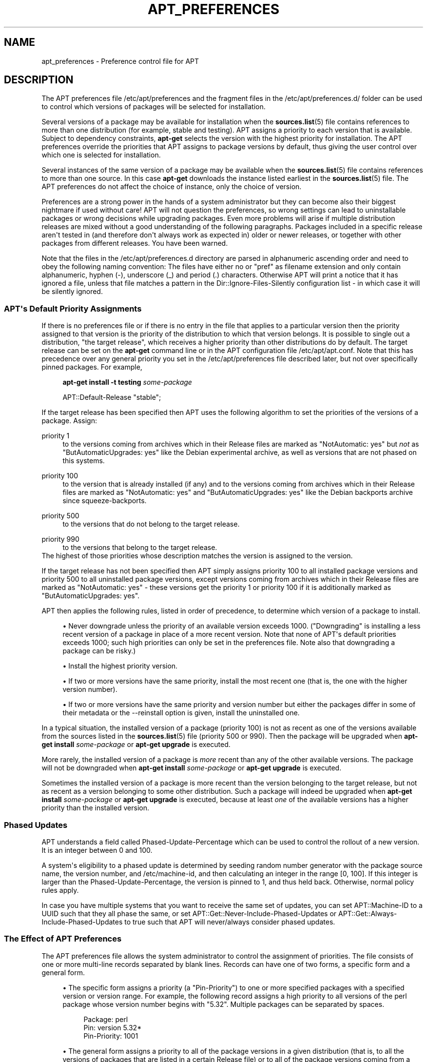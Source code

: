 '\" t
.\"     Title: apt_preferences
.\"    Author: APT team
.\" Generator: DocBook XSL Stylesheets vsnapshot <http://docbook.sf.net/>
.\"      Date: 03\ \&January\ \&2022
.\"    Manual: APT
.\"    Source: APT 2.7.12
.\"  Language: English
.\"
.TH "APT_PREFERENCES" "5" "03\ \&January\ \&2022" "APT 2.7.12" "APT"
.\" -----------------------------------------------------------------
.\" * Define some portability stuff
.\" -----------------------------------------------------------------
.\" ~~~~~~~~~~~~~~~~~~~~~~~~~~~~~~~~~~~~~~~~~~~~~~~~~~~~~~~~~~~~~~~~~
.\" http://bugs.debian.org/507673
.\" http://lists.gnu.org/archive/html/groff/2009-02/msg00013.html
.\" ~~~~~~~~~~~~~~~~~~~~~~~~~~~~~~~~~~~~~~~~~~~~~~~~~~~~~~~~~~~~~~~~~
.ie \n(.g .ds Aq \(aq
.el       .ds Aq '
.\" -----------------------------------------------------------------
.\" * set default formatting
.\" -----------------------------------------------------------------
.\" disable hyphenation
.nh
.\" disable justification (adjust text to left margin only)
.ad l
.\" -----------------------------------------------------------------
.\" * MAIN CONTENT STARTS HERE *
.\" -----------------------------------------------------------------
.SH "NAME"
apt_preferences \- Preference control file for APT
.SH "DESCRIPTION"
.PP
The APT preferences file
/etc/apt/preferences
and the fragment files in the
/etc/apt/preferences\&.d/
folder can be used to control which versions of packages will be selected for installation\&.
.PP
Several versions of a package may be available for installation when the
\fBsources.list\fR(5)
file contains references to more than one distribution (for example,
stable
and
testing)\&. APT assigns a priority to each version that is available\&. Subject to dependency constraints,
\fBapt\-get\fR
selects the version with the highest priority for installation\&. The APT preferences override the priorities that APT assigns to package versions by default, thus giving the user control over which one is selected for installation\&.
.PP
Several instances of the same version of a package may be available when the
\fBsources.list\fR(5)
file contains references to more than one source\&. In this case
\fBapt\-get\fR
downloads the instance listed earliest in the
\fBsources.list\fR(5)
file\&. The APT preferences do not affect the choice of instance, only the choice of version\&.
.PP
Preferences are a strong power in the hands of a system administrator but they can become also their biggest nightmare if used without care! APT will not question the preferences, so wrong settings can lead to uninstallable packages or wrong decisions while upgrading packages\&. Even more problems will arise if multiple distribution releases are mixed without a good understanding of the following paragraphs\&. Packages included in a specific release aren\*(Aqt tested in (and therefore don\*(Aqt always work as expected in) older or newer releases, or together with other packages from different releases\&. You have been warned\&.
.PP
Note that the files in the
/etc/apt/preferences\&.d
directory are parsed in alphanumeric ascending order and need to obey the following naming convention: The files have either no or "pref" as filename extension and only contain alphanumeric, hyphen (\-), underscore (_) and period (\&.) characters\&. Otherwise APT will print a notice that it has ignored a file, unless that file matches a pattern in the
Dir::Ignore\-Files\-Silently
configuration list \- in which case it will be silently ignored\&.
.SS "APT\*(Aqs Default Priority Assignments"
.PP
If there is no preferences file or if there is no entry in the file that applies to a particular version then the priority assigned to that version is the priority of the distribution to which that version belongs\&. It is possible to single out a distribution, "the target release", which receives a higher priority than other distributions do by default\&. The target release can be set on the
\fBapt\-get\fR
command line or in the APT configuration file
/etc/apt/apt\&.conf\&. Note that this has precedence over any general priority you set in the
/etc/apt/preferences
file described later, but not over specifically pinned packages\&. For example,
.sp
.if n \{\
.RS 4
.\}
.nf
\fBapt\-get install \-t testing \fR\fB\fIsome\-package\fR\fR
.fi
.if n \{\
.RE
.\}
.sp

.sp
.if n \{\
.RS 4
.\}
.nf
APT::Default\-Release "stable";
.fi
.if n \{\
.RE
.\}
.PP
If the target release has been specified then APT uses the following algorithm to set the priorities of the versions of a package\&. Assign:
.PP
priority 1
.RS 4
to the versions coming from archives which in their
Release
files are marked as "NotAutomatic: yes" but
\fInot\fR
as "ButAutomaticUpgrades: yes" like the Debian
experimental
archive, as well as versions that are not phased on this systems\&.
.RE
.PP
priority 100
.RS 4
to the version that is already installed (if any) and to the versions coming from archives which in their
Release
files are marked as "NotAutomatic: yes" and "ButAutomaticUpgrades: yes" like the Debian backports archive since
squeeze\-backports\&.
.RE
.PP
priority 500
.RS 4
to the versions that do not belong to the target release\&.
.RE
.PP
priority 990
.RS 4
to the versions that belong to the target release\&.
.RE
The highest of those priorities whose description matches the version is assigned to the version\&.
.PP
If the target release has not been specified then APT simply assigns priority 100 to all installed package versions and priority 500 to all uninstalled package versions, except versions coming from archives which in their
Release
files are marked as "NotAutomatic: yes" \- these versions get the priority 1 or priority 100 if it is additionally marked as "ButAutomaticUpgrades: yes"\&.
.PP
APT then applies the following rules, listed in order of precedence, to determine which version of a package to install\&.
.sp
.RS 4
.ie n \{\
\h'-04'\(bu\h'+03'\c
.\}
.el \{\
.sp -1
.IP \(bu 2.3
.\}
Never downgrade unless the priority of an available version exceeds 1000\&. ("Downgrading" is installing a less recent version of a package in place of a more recent version\&. Note that none of APT\*(Aqs default priorities exceeds 1000; such high priorities can only be set in the preferences file\&. Note also that downgrading a package can be risky\&.)
.RE
.sp
.RS 4
.ie n \{\
\h'-04'\(bu\h'+03'\c
.\}
.el \{\
.sp -1
.IP \(bu 2.3
.\}
Install the highest priority version\&.
.RE
.sp
.RS 4
.ie n \{\
\h'-04'\(bu\h'+03'\c
.\}
.el \{\
.sp -1
.IP \(bu 2.3
.\}
If two or more versions have the same priority, install the most recent one (that is, the one with the higher version number)\&.
.RE
.sp
.RS 4
.ie n \{\
\h'-04'\(bu\h'+03'\c
.\}
.el \{\
.sp -1
.IP \(bu 2.3
.\}
If two or more versions have the same priority and version number but either the packages differ in some of their metadata or the
\-\-reinstall
option is given, install the uninstalled one\&.
.RE
.PP
In a typical situation, the installed version of a package (priority 100) is not as recent as one of the versions available from the sources listed in the
\fBsources.list\fR(5)
file (priority 500 or 990)\&. Then the package will be upgraded when
\fBapt\-get install \fR\fB\fIsome\-package\fR\fR
or
\fBapt\-get upgrade\fR
is executed\&.
.PP
More rarely, the installed version of a package is
\fImore\fR
recent than any of the other available versions\&. The package will not be downgraded when
\fBapt\-get install \fR\fB\fIsome\-package\fR\fR
or
\fBapt\-get upgrade\fR
is executed\&.
.PP
Sometimes the installed version of a package is more recent than the version belonging to the target release, but not as recent as a version belonging to some other distribution\&. Such a package will indeed be upgraded when
\fBapt\-get install \fR\fB\fIsome\-package\fR\fR
or
\fBapt\-get upgrade\fR
is executed, because at least
\fIone\fR
of the available versions has a higher priority than the installed version\&.
.SS "Phased Updates"
.PP
APT understands a field called
Phased\-Update\-Percentage
which can be used to control the rollout of a new version\&. It is an integer between 0 and 100\&.
.PP
A system\*(Aqs eligibility to a phased update is determined by seeding random number generator with the package source name, the version number, and /etc/machine\-id, and then calculating an integer in the range [0, 100]\&. If this integer is larger than the
Phased\-Update\-Percentage, the version is pinned to 1, and thus held back\&. Otherwise, normal policy rules apply\&.
.PP
In case you have multiple systems that you want to receive the same set of updates, you can set
APT::Machine\-ID
to a UUID such that they all phase the same, or set
APT::Get::Never\-Include\-Phased\-Updates
or
APT::Get::Always\-Include\-Phased\-Updates
to true such that APT will never/always consider phased updates\&.
.SS "The Effect of APT Preferences"
.PP
The APT preferences file allows the system administrator to control the assignment of priorities\&. The file consists of one or more multi\-line records separated by blank lines\&. Records can have one of two forms, a specific form and a general form\&.
.sp
.RS 4
.ie n \{\
\h'-04'\(bu\h'+03'\c
.\}
.el \{\
.sp -1
.IP \(bu 2.3
.\}
The specific form assigns a priority (a "Pin\-Priority") to one or more specified packages with a specified version or version range\&. For example, the following record assigns a high priority to all versions of the
perl
package whose version number begins with "5\&.32"\&. Multiple packages can be separated by spaces\&.
.sp
.if n \{\
.RS 4
.\}
.nf
Package: perl
Pin: version 5\&.32*
Pin\-Priority: 1001
.fi
.if n \{\
.RE
.\}
.RE
.sp
.RS 4
.ie n \{\
\h'-04'\(bu\h'+03'\c
.\}
.el \{\
.sp -1
.IP \(bu 2.3
.\}
The general form assigns a priority to all of the package versions in a given distribution (that is, to all the versions of packages that are listed in a certain
Release
file) or to all of the package versions coming from a particular Internet site, as identified by the site\*(Aqs fully qualified domain name\&.
.sp
This general\-form entry in the APT preferences file applies only to groups of packages\&. For example, the following record assigns a high priority to all package versions available from the local site\&.
.sp
.if n \{\
.RS 4
.\}
.nf
Package: *
Pin: origin ""
Pin\-Priority: 999
.fi
.if n \{\
.RE
.\}
.sp
A note of caution: the keyword used here is "origin" which can be used to match a hostname\&. The following record will assign a high priority to all versions available from the server identified by the hostname "ftp\&.de\&.debian\&.org"
.sp
.if n \{\
.RS 4
.\}
.nf
Package: *
Pin: origin "ftp\&.de\&.debian\&.org"
Pin\-Priority: 999
.fi
.if n \{\
.RE
.\}
.sp
This should
\fInot\fR
be confused with the Origin of a distribution as specified in a
Release
file\&. What follows the "Origin:" tag in a
Release
file is not an Internet address but an author or vendor name, such as "Debian" or "Ximian"\&.
.sp
The following record assigns a low priority to all package versions belonging to any distribution whose Archive name is "unstable"\&.
.sp
.if n \{\
.RS 4
.\}
.nf
Package: *
Pin: release a=unstable
Pin\-Priority: 50
.fi
.if n \{\
.RE
.\}
.sp
The following record assigns a high priority to all package versions belonging to any distribution whose Codename is "trixie"\&.
.sp
.if n \{\
.RS 4
.\}
.nf
Package: *
Pin: release n=trixie
Pin\-Priority: 900
.fi
.if n \{\
.RE
.\}
.sp
The following record assigns a high priority to all package versions belonging to any release whose Archive name is "stable" and whose release Version number is "12"\&.
.sp
.if n \{\
.RS 4
.\}
.nf
Package: *
Pin: release a=stable, v=12
Pin\-Priority: 500
.fi
.if n \{\
.RE
.\}
.RE
.sp
The effect of the comma operator is similar to an "and" in logic: All conditions must be satisfied for the pin to match\&. There is one exception: For any type of condition (such as two "a" conditions), only the last such condition is checked\&.
.SS "Matching packages in the Package field"
.PP
The
Package
field specifies the package that a pinning priority is applied to\&. The field can either contain a binary package name, a source package name (prefixed with "src:"), a
\fBglob\fR(7)
expression or a regular expression (surrounded by slashes)\&. Multiple package names,
\fBglob\fR(7)
expressions and regular expressions can be listed separated by whitespace in which case the record will match any of the matched packages\&.
.PP
By default, only packages of the native architecture are matched\&. To match binary packages of any architecture, add the
:any
suffix to the package name\&. You can also limit matching to a specific architecture by appending the architecture name to the package name, separated by a colon character\&.
.PP
For example, the following example uses a glob expression and a regular expression to assign the priority 500 to all packages from experimental where the name starts with gnome (as a
\fBglob\fR(7)\-like expression) or contains the word kde (as a POSIX extended regular expression surrounded by slashes)\&.
.sp
.if n \{\
.RS 4
.\}
.nf
Package: gnome* /kde/
Pin: release a=experimental
Pin\-Priority: 500
.fi
.if n \{\
.RE
.\}
.PP
The rule for those expressions is that they can occur anywhere where a string can occur\&. Thus, the following pin assigns the priority 990 to all packages from a release starting with lunar\&.
.sp
.if n \{\
.RS 4
.\}
.nf
Package: *
Pin: release n=lunar*
Pin\-Priority: 990
.fi
.if n \{\
.RE
.\}
.PP
If a regular expression occurs in a
Package
field, the behavior is the same as if this regular expression were replaced with a list of all package names it matches\&. It is undecided whether this will change in the future; thus you should always list wild\-card pins first, so later specific pins override it\&. The pattern "*" in a Package field is not considered a
\fBglob\fR(7)
expression in itself\&.
.PP
To pin all binaries produced by the apt source package of this APT\*(Aqs version to 990, you can do:
.sp
.if n \{\
.RS 4
.\}
.nf
Package: src:apt
Pin: version 2\&.7\&.12
Pin\-Priority: 990
.fi
.if n \{\
.RE
.\}
.PP
Source package pinning can be combined with regular expressions and glob patterns, and can also take a binary architecture\&.
.PP
For example, let\*(Aqs pin all binaries for all architectures produced by any source package containing apt in its name to 990:
.sp
.if n \{\
.RS 4
.\}
.nf
Package: src:*apt*:any
Pin: version *
Pin\-Priority: 990
.fi
.if n \{\
.RE
.\}
.PP
The
:any
suffix makes sure to select binary packages from any architecture\&. Without that suffix, apt implicitly assumes the
:native
suffix which would only select packages from the native architecture\&.
.SS "How APT Interprets Priorities"
.PP
Priorities (P) assigned in the APT preferences file must be positive or negative integers\&. They are interpreted as follows (roughly speaking):
.PP
P >= 1000
.RS 4
causes a version to be installed even if this constitutes a downgrade of the package
.RE
.PP
990 <= P < 1000
.RS 4
causes a version to be installed even if it does not come from the target release, unless the installed version is more recent
.RE
.PP
500 <= P < 990
.RS 4
causes a version to be installed unless there is a version available belonging to the target release or the installed version is more recent
.RE
.PP
100 <= P < 500
.RS 4
causes a version to be installed unless there is a version available belonging to some other distribution or the installed version is more recent
.RE
.PP
0 < P < 100
.RS 4
causes a version to be installed only if there is no installed version of the package
.RE
.PP
P < 0
.RS 4
prevents the version from being installed
.RE
.PP
P = 0
.RS 4
has undefined behaviour, do not use it\&.
.RE
.PP
The first specific\-form record matching an available package version determines the priority of the package version\&. Failing that, the priority of the package is defined as the maximum of all priorities defined by generic\-form records matching the version\&. Records defined using patterns in the Pin field other than "*" are treated like specific\-form records\&.
.PP
For example, suppose the APT preferences file contains the three records presented earlier:
.sp
.if n \{\
.RS 4
.\}
.nf
Package: perl
Pin: version 5\&.32*
Pin\-Priority: 1001

Package: *
Pin: origin ""
Pin\-Priority: 999

Package: *
Pin: release unstable
Pin\-Priority: 50
.fi
.if n \{\
.RE
.\}
.PP
Then:
.sp
.RS 4
.ie n \{\
\h'-04'\(bu\h'+03'\c
.\}
.el \{\
.sp -1
.IP \(bu 2.3
.\}
The most recent available version of the
perl
package will be installed, so long as that version\*(Aqs version number begins with "5\&.32"\&. If
\fIany\fR
5\&.32* version of
perl
is available and the installed version is 5\&.36*, then
perl
will be downgraded\&.
.RE
.sp
.RS 4
.ie n \{\
\h'-04'\(bu\h'+03'\c
.\}
.el \{\
.sp -1
.IP \(bu 2.3
.\}
A version of any package other than
perl
that is available from the local system has priority over other versions, even versions belonging to the target release\&.
.RE
.sp
.RS 4
.ie n \{\
\h'-04'\(bu\h'+03'\c
.\}
.el \{\
.sp -1
.IP \(bu 2.3
.\}
A version of a package whose origin is not the local system but some other site listed in
\fBsources.list\fR(5)
and which belongs to an
unstable
distribution is only installed if it is selected for installation and no version of the package is already installed\&.
.RE
.sp
.SS "Determination of Package Version and Distribution Properties"
.PP
The locations listed in the
\fBsources.list\fR(5)
file should provide
Packages
and
Release
files to describe the packages available at that location\&.
.PP
The
Packages
file is normally found in the directory
\&.\&.\&./dists/\fIdist\-name\fR/\fIcomponent\fR/\fIarch\fR: for example,
\&.\&.\&./dists/stable/main/binary\-i386/Packages\&. It consists of a series of multi\-line records, one for each package available in that directory\&. Only two lines in each record are relevant for setting APT priorities:
.PP
the Package: line
.RS 4
gives the package name
.RE
.PP
the Version: line
.RS 4
gives the version number for the named package
.RE
.PP
The
Release
file is normally found in the directory
\&.\&.\&./dists/\fIdist\-name\fR: for example,
\&.\&.\&./dists/stable/Release, or
\&.\&.\&./dists/bookworm/Release\&. It consists of a single multi\-line record which applies to
\fIall\fR
of the packages in the directory tree below its parent\&. Unlike the
Packages
file, nearly all of the lines in a
Release
file are relevant for setting APT priorities:
.PP
the Archive: or Suite: line
.RS 4
names the archive to which all the packages in the directory tree belong\&. For example, the line "Archive: stable" or "Suite: stable" specifies that all of the packages in the directory tree below the parent of the
Release
file are in a
stable
archive\&. Specifying this value in the APT preferences file would require the line:
.sp
.if n \{\
.RS 4
.\}
.nf
Pin: release a=stable
.fi
.if n \{\
.RE
.\}
.RE
.PP
the Codename: line
.RS 4
names the codename to which all the packages in the directory tree belong\&. For example, the line "Codename: trixie" specifies that all of the packages in the directory tree below the parent of the
Release
file belong to a version named
trixie\&. Specifying this value in the APT preferences file would require the line:
.sp
.if n \{\
.RS 4
.\}
.nf
Pin: release n=trixie
.fi
.if n \{\
.RE
.\}
.RE
.PP
the Version: line
.RS 4
names the release version\&. For example, the packages in the tree might belong to Debian release version 12\&. Note that there is normally no version number for the
testing
and
unstable
distributions because they have not been released yet\&. Specifying this in the APT preferences file would require one of the following lines\&.
.sp
.if n \{\
.RS 4
.\}
.nf
Pin: release v=12
Pin: release a=stable, v=12
Pin: release 12
.fi
.if n \{\
.RE
.\}
.RE
.PP
the Component: line
.RS 4
names the licensing component associated with the packages in the directory tree of the
Release
file\&. For example, the line "Component: main" specifies that all the packages in the directory tree are from the
main
component, which entails that they are licensed under terms listed in the Debian Free Software Guidelines\&. Specifying this component in the APT preferences file would require the line:
.sp
.if n \{\
.RS 4
.\}
.nf
Pin: release c=main
.fi
.if n \{\
.RE
.\}
.RE
.PP
the Origin: line
.RS 4
names the originator of the packages in the directory tree of the
Release
file\&. Most commonly, this is
Debian\&. Specifying this origin in the APT preferences file would require the line:
.sp
.if n \{\
.RS 4
.\}
.nf
Pin: release o=Debian
.fi
.if n \{\
.RE
.\}
.RE
.PP
the Label: line
.RS 4
names the label of the packages in the directory tree of the
Release
file\&. Most commonly, this is
Debian\&. Specifying this label in the APT preferences file would require the line:
.sp
.if n \{\
.RS 4
.\}
.nf
Pin: release l=Debian
.fi
.if n \{\
.RE
.\}
.RE
.PP
All of the
Packages
and
Release
files retrieved from locations listed in the
\fBsources.list\fR(5)
file are stored in the directory
/var/lib/apt/lists, or in the file named by the variable
Dir::State::Lists
in the
apt\&.conf
file\&. For example, the file
debian\&.lcs\&.mit\&.edu_debian_dists_unstable_contrib_binary\-i386_Release
contains the
Release
file retrieved from the site
debian\&.lcs\&.mit\&.edu
for
binary\-i386
architecture files from the
contrib
component of the
unstable
distribution\&.
.SS "Optional Lines in an APT Preferences Record"
.PP
Each record in the APT preferences file can optionally begin with one or more lines beginning with the word
Explanation:\&. This provides a place for comments\&.
.SH "EXAMPLES"
.SS "Tracking Stable"
.PP
The following APT preferences file will cause APT to assign a priority higher than the default (500) to all package versions belonging to a
stable
distribution and a prohibitively low priority to package versions belonging to other
Debian
distributions\&.
.sp
.if n \{\
.RS 4
.\}
.nf
Explanation: Uninstall or do not install any Debian\-originated
Explanation: package versions other than those in the stable distro
Package: *
Pin: release a=stable
Pin\-Priority: 900

Package: *
Pin: release o=Debian
Pin\-Priority: \-10
.fi
.if n \{\
.RE
.\}
.PP
With a suitable
\fBsources.list\fR(5)
file and the above preferences file, any of the following commands will cause APT to upgrade to the latest
stable
version(s)\&.
.sp
.if n \{\
.RS 4
.\}
.nf
apt\-get install \fIpackage\-name\fR
apt\-get upgrade
apt\-get dist\-upgrade
.fi
.if n \{\
.RE
.\}
.PP
The following command will cause APT to upgrade the specified package to the latest version from the
testing
distribution; the package will not be upgraded again unless this command is given again\&.
.sp
.if n \{\
.RS 4
.\}
.nf
apt\-get install \fIpackage\fR/testing
.fi
.if n \{\
.RE
.\}
.sp
.SS "Tracking Testing or Unstable"
.PP
The following APT preferences file will cause APT to assign a high priority to package versions from the
testing
distribution, a lower priority to package versions from the
unstable
distribution, and a prohibitively low priority to package versions from other
Debian
distributions\&.
.sp
.if n \{\
.RS 4
.\}
.nf
Package: *
Pin: release a=testing
Pin\-Priority: 900

Package: *
Pin: release a=unstable
Pin\-Priority: 800

Package: *
Pin: release o=Debian
Pin\-Priority: \-10
.fi
.if n \{\
.RE
.\}
.PP
With a suitable
\fBsources.list\fR(5)
file and the above preferences file, any of the following commands will cause APT to upgrade to the latest
testing
version(s)\&.
.sp
.if n \{\
.RS 4
.\}
.nf
apt\-get install \fIpackage\-name\fR
apt\-get upgrade
apt\-get dist\-upgrade
.fi
.if n \{\
.RE
.\}
.PP
The following command will cause APT to upgrade the specified package to the latest version from the
unstable
distribution\&. Thereafter,
\fBapt\-get upgrade\fR
will upgrade the package to the most recent
testing
version if that is more recent than the installed version, otherwise, to the most recent
unstable
version if that is more recent than the installed version\&.
.sp
.if n \{\
.RS 4
.\}
.nf
apt\-get install \fIpackage\fR/unstable
.fi
.if n \{\
.RE
.\}
.sp
.SS "Tracking the evolution of a codename release"
.PP
The following APT preferences file will cause APT to assign a priority higher than the default (500) to all package versions belonging to a specified codename of a distribution and a prohibitively low priority to package versions belonging to other
Debian
distributions, codenames and archives\&. Note that with this APT preference APT will follow the migration of a release from the archive
testing
to
stable
and later
oldstable\&. If you want to follow for example the progress in
testing
notwithstanding the codename changes you should use the example configurations above\&.
.sp
.if n \{\
.RS 4
.\}
.nf
Explanation: Uninstall or do not install any Debian\-originated package versions
Explanation: other than those in the distribution codenamed with trixie or sid
Package: *
Pin: release n=trixie
Pin\-Priority: 900

Explanation: Debian unstable is always codenamed with sid
Package: *
Pin: release n=sid
Pin\-Priority: 800

Package: *
Pin: release o=Debian
Pin\-Priority: \-10
.fi
.if n \{\
.RE
.\}
.PP
With a suitable
\fBsources.list\fR(5)
file and the above preferences file, any of the following commands will cause APT to upgrade to the latest version(s) in the release codenamed with
trixie\&.
.sp
.if n \{\
.RS 4
.\}
.nf
apt\-get install \fIpackage\-name\fR
apt\-get upgrade
apt\-get dist\-upgrade
.fi
.if n \{\
.RE
.\}
.PP
The following command will cause APT to upgrade the specified package to the latest version from the
sid
distribution\&. Thereafter,
\fBapt\-get upgrade\fR
will upgrade the package to the most recent
trixie
version if that is more recent than the installed version, otherwise, to the most recent
sid
version if that is more recent than the installed version\&.
.sp
.if n \{\
.RS 4
.\}
.nf
apt\-get install \fIpackage\fR/sid
.fi
.if n \{\
.RE
.\}
.sp
.SH "FILES"
.PP
/etc/apt/preferences
.RS 4
Version preferences file\&. This is where you would specify "pinning", i\&.e\&. a preference to get certain packages from a separate source or from a different version of a distribution\&. Configuration Item:
Dir::Etc::Preferences\&.
.RE
.PP
/etc/apt/preferences\&.d/
.RS 4
File fragments for the version preferences\&. Configuration Item:
Dir::Etc::PreferencesParts\&.
.RE
.SH "SEE ALSO"
.PP
\fBapt-get\fR(8)
\fBapt-cache\fR(8)
\fBapt.conf\fR(5)
\fBsources.list\fR(5)
.SH "BUGS"
.PP
\m[blue]\fBAPT bug page\fR\m[]\&\s-2\u[1]\d\s+2\&. If you wish to report a bug in APT, please see
/usr/share/doc/debian/bug\-reporting\&.txt
or the
\fBreportbug\fR(1)
command\&.
.SH "AUTHOR"
.PP
\fBAPT team\fR
.RS 4
.RE
.SH "NOTES"
.IP " 1." 4
APT bug page
.RS 4
\%http://bugs.debian.org/src:apt
.RE

